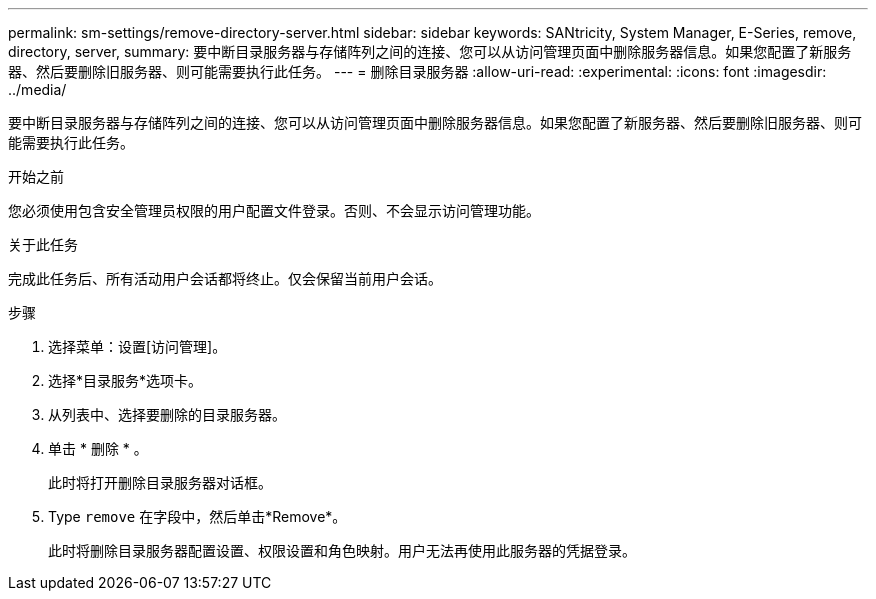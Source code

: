 ---
permalink: sm-settings/remove-directory-server.html 
sidebar: sidebar 
keywords: SANtricity, System Manager, E-Series, remove, directory, server, 
summary: 要中断目录服务器与存储阵列之间的连接、您可以从访问管理页面中删除服务器信息。如果您配置了新服务器、然后要删除旧服务器、则可能需要执行此任务。 
---
= 删除目录服务器
:allow-uri-read: 
:experimental: 
:icons: font
:imagesdir: ../media/


[role="lead"]
要中断目录服务器与存储阵列之间的连接、您可以从访问管理页面中删除服务器信息。如果您配置了新服务器、然后要删除旧服务器、则可能需要执行此任务。

.开始之前
您必须使用包含安全管理员权限的用户配置文件登录。否则、不会显示访问管理功能。

.关于此任务
完成此任务后、所有活动用户会话都将终止。仅会保留当前用户会话。

.步骤
. 选择菜单：设置[访问管理]。
. 选择*目录服务*选项卡。
. 从列表中、选择要删除的目录服务器。
. 单击 * 删除 * 。
+
此时将打开删除目录服务器对话框。

. Type `remove` 在字段中，然后单击*Remove*。
+
此时将删除目录服务器配置设置、权限设置和角色映射。用户无法再使用此服务器的凭据登录。


